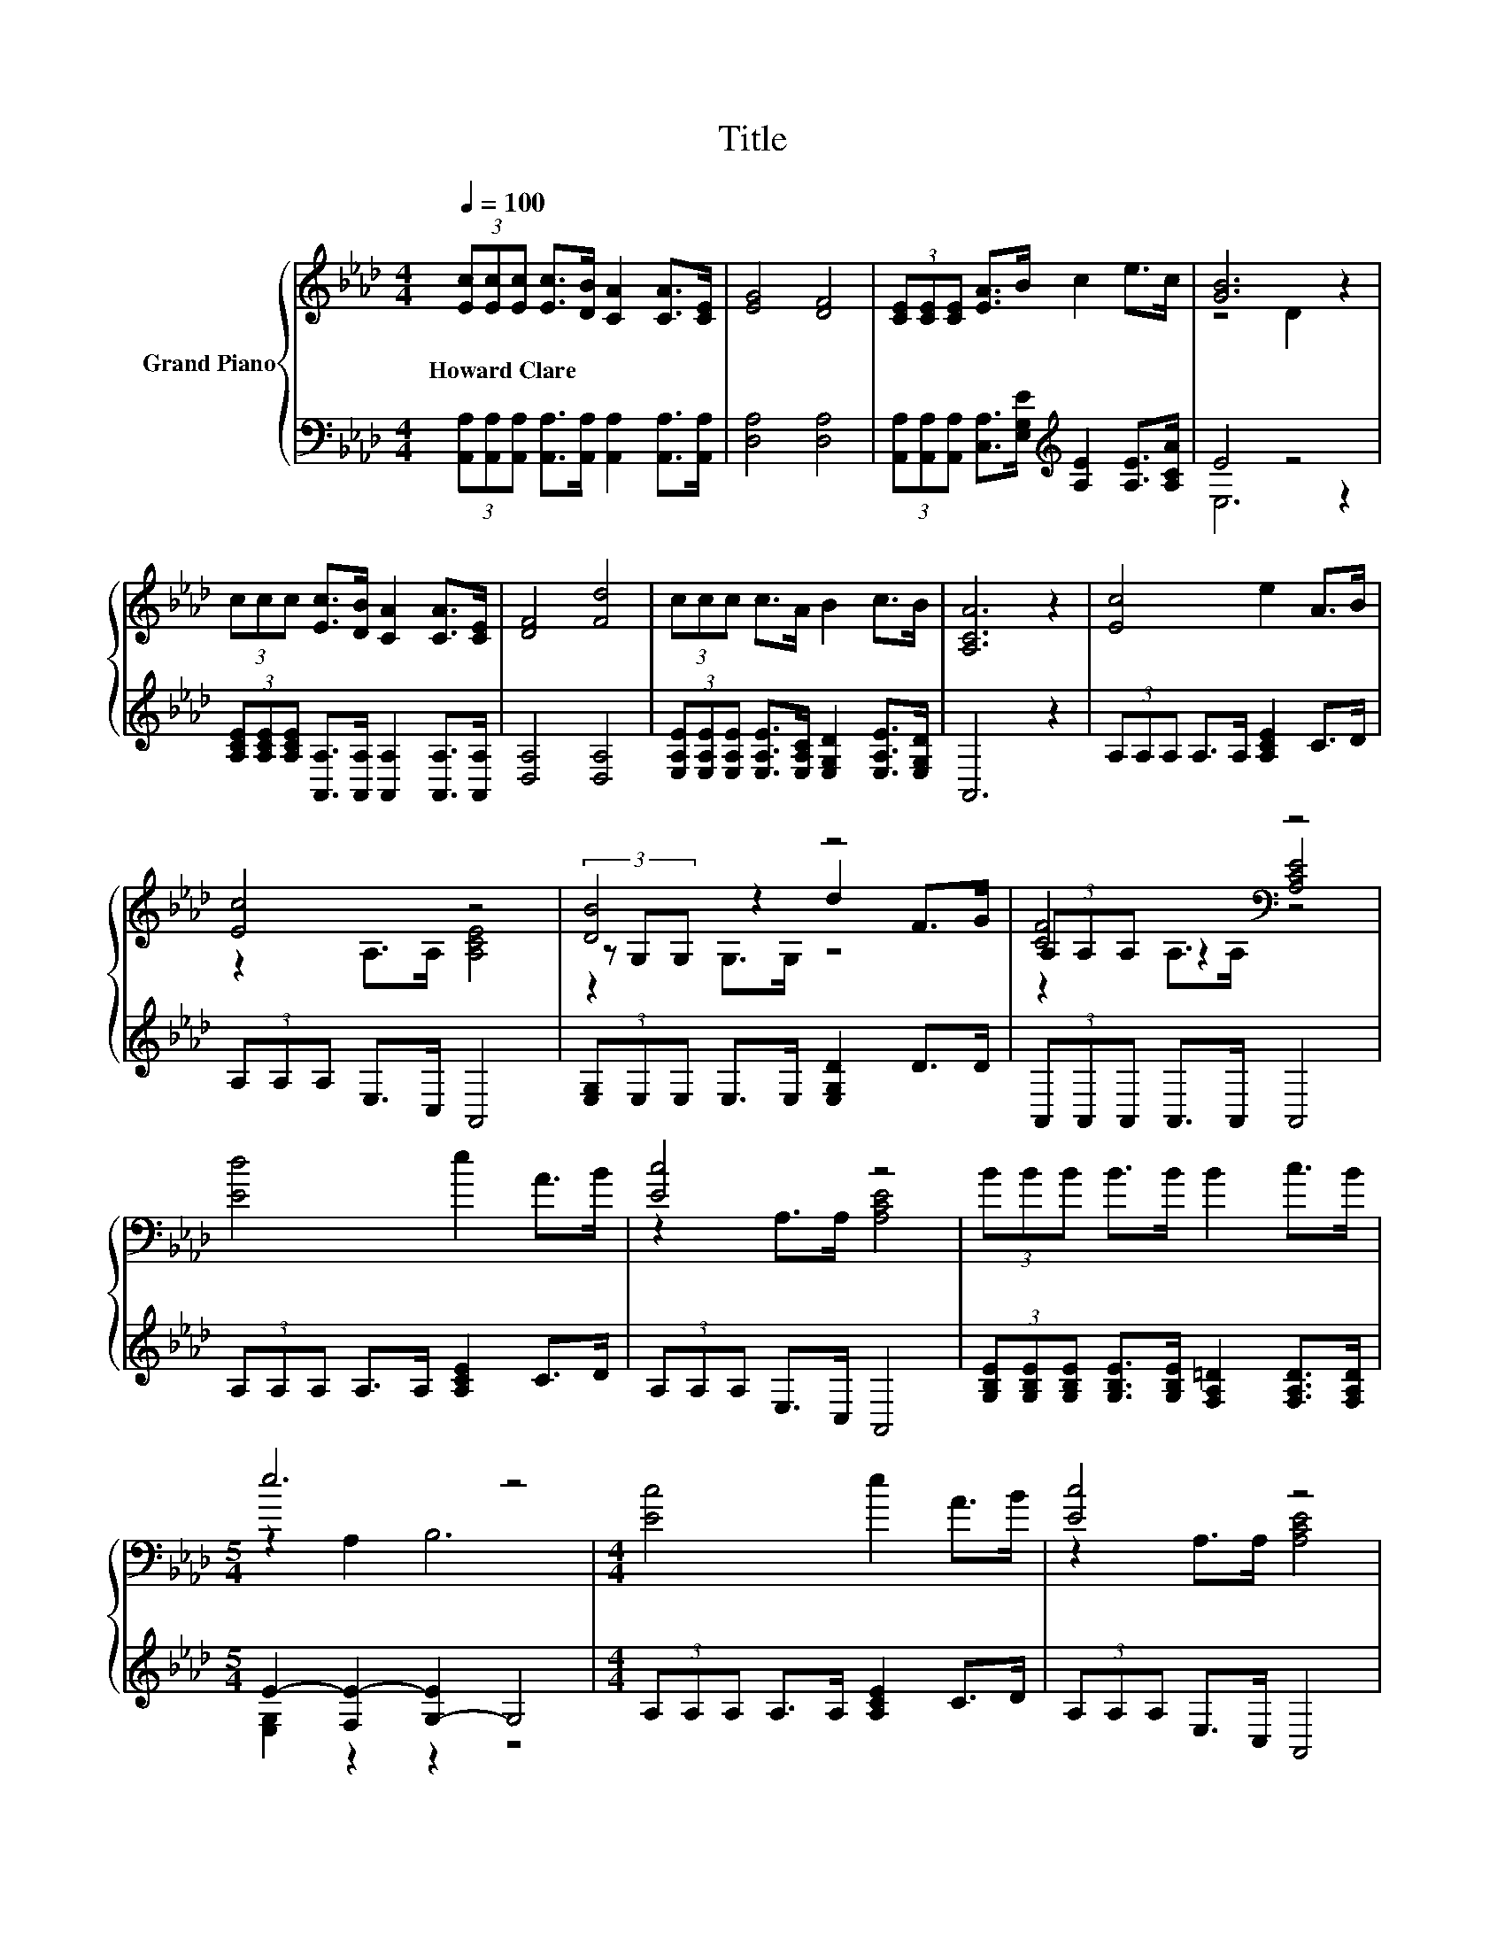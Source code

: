 X:1
T:Title
%%score { ( 1 3 5 ) | ( 2 4 ) }
L:1/8
Q:1/4=100
M:4/4
K:Ab
V:1 treble nm="Grand Piano"
V:3 treble 
V:5 treble 
V:2 bass 
V:4 bass 
V:1
 (3[Ec][Ec][Ec] [Ec]>[DB] [CA]2 [CA]>[CE] | [EG]4 [DF]4 | (3[CE][CE][CE] [EA]>B c2 e>c | [GB]6 z2 | %4
w: Howard~Clare * * * * * * *||||
 (3ccc [Ec]>[DB] [CA]2 [CA]>[CE] | [DF]4 [Fd]4 | (3ccc c>A B2 c>B | [A,CA]6 z2 | [Ec]4 e2 A>B | %9
w: |||||
 [Ec]4 z4 | [DB]4 z4 | [CF]4[K:bass] z4 | [Ed]4 e2 A>B | [Ec]4 z4 | (3BBB B>B B2 c>B | %15
w: ||||||
[M:5/4] e6 z4 |[M:4/4] [Ec]4 e2 A>B | [Ec]4 z4 | [DB]4 z4 | [CF]4[K:bass] z4 | [_Ge]4 z4 | %21
w: ||||||
 [FA]4 z4 | (3ccc c>A B2 F>G |[M:9/8] A2- [FA-]/[EA]/- [EA-]/[DA-]/ [CA]2- [CA] z z |] %24
w: |||
V:2
 (3[A,,A,][A,,A,][A,,A,] [A,,A,]>[A,,A,] [A,,A,]2 [A,,A,]>[A,,A,] | [D,A,]4 [D,A,]4 | %2
 (3[A,,A,][A,,A,][A,,A,] [C,A,]>[E,G,E][K:treble] [A,E]2 [A,E]>[A,CA] | E4 z4 | %4
 (3[A,CE][A,CE][A,CE] [A,,A,]>[A,,A,] [A,,A,]2 [A,,A,]>[A,,A,] | [D,A,]4 [D,A,]4 | %6
 (3[E,A,E][E,A,E][E,A,E] [E,A,E]>[E,A,C] [E,G,D]2 [E,A,E]>[E,G,D] | A,,6 z2 | %8
 (3A,A,A, A,>A, [A,CE]2 C>D | (3A,A,A, E,>C, A,,4 | (3[E,G,]E,E, E,>E, [E,G,D]2 D>D | %11
 (3A,,A,,A,, A,,>A,, A,,4 | (3A,A,A, A,>A, [A,CE]2 C>D | (3A,A,A, E,>C, A,,4 | %14
 (3[G,B,E][G,B,E][G,B,E] [G,B,E]>[G,B,E] [F,A,=D]2 [F,A,D]>[F,A,D] | %15
[M:5/4] E2- [F,E-]2 [G,-E]2 G,4 |[M:4/4] (3A,A,A, A,>A, [A,CE]2 C>D | (3A,A,A, E,>C, A,,4 | %18
 (3[E,G,]E,E, E,>E, [E,G,D]2 D>D | (3A,,A,,A,, A,,>A,, A,,4 | %20
 (3[A,C]A,A, A,>A,[K:treble] [A,E_G]2 [A,CG]>[A,CG] | (3[D,D]D,D, D,>D, [D,A,]4 | %22
 (3[E,A,E][E,A,E][E,A,E] [E,A,E]>[E,A,C] [E,G,D]2 [E,B,D]>[E,B,D] | %23
[M:9/8] z2 D/C/- C/B,/ A,2- A, z z |] %24
V:3
 x8 | x8 | x8 | z4 D2 z2 | x8 | x8 | x8 | x8 | x8 | z2 A,>A, [A,CE]4 | (3z G,G, z2 d2 F>G | %11
 (3A,[K:bass]A,A, z2 [A,CE]4 | x8 | z2 A,>A, [A,CE]4 | x8 |[M:5/4] z2 A,2 B,6 |[M:4/4] x8 | %17
 z2 A,>A, [A,CE]4 | (3z G,G, z2 d2 F>G | (3A,[K:bass]A,A, z2 [A,CE]4 | (3z CC z2 c2 A>A | %21
 (3z DD z2 [Fd]4 | x8 |[M:9/8] .[A,C]3 z3 z3 |] %24
V:4
 x8 | x8 | x4[K:treble] x4 | E,6 z2 | x8 | x8 | x8 | x8 | x8 | x8 | x8 | x8 | x8 | x8 | x8 | %15
[M:5/4] [E,G,]2 z2 z2 z4 |[M:4/4] x8 | x8 | x8 | x8 | x4[K:treble] x4 | x8 | x8 | %23
[M:9/8] A,,6- A,, z z |] %24
V:5
 x8 | x8 | x8 | x8 | x8 | x8 | x8 | x8 | x8 | x8 | z2 G,>G, z4 | z2[K:bass] A,>A, z4 | x8 | x8 | %14
 x8 |[M:5/4] x10 |[M:4/4] x8 | x8 | z2 G,>G, z4 | z2[K:bass] A,>A, z4 | z2 C>C z4 | z2 D>D z4 | %22
 x8 |[M:9/8] x9 |] %24

